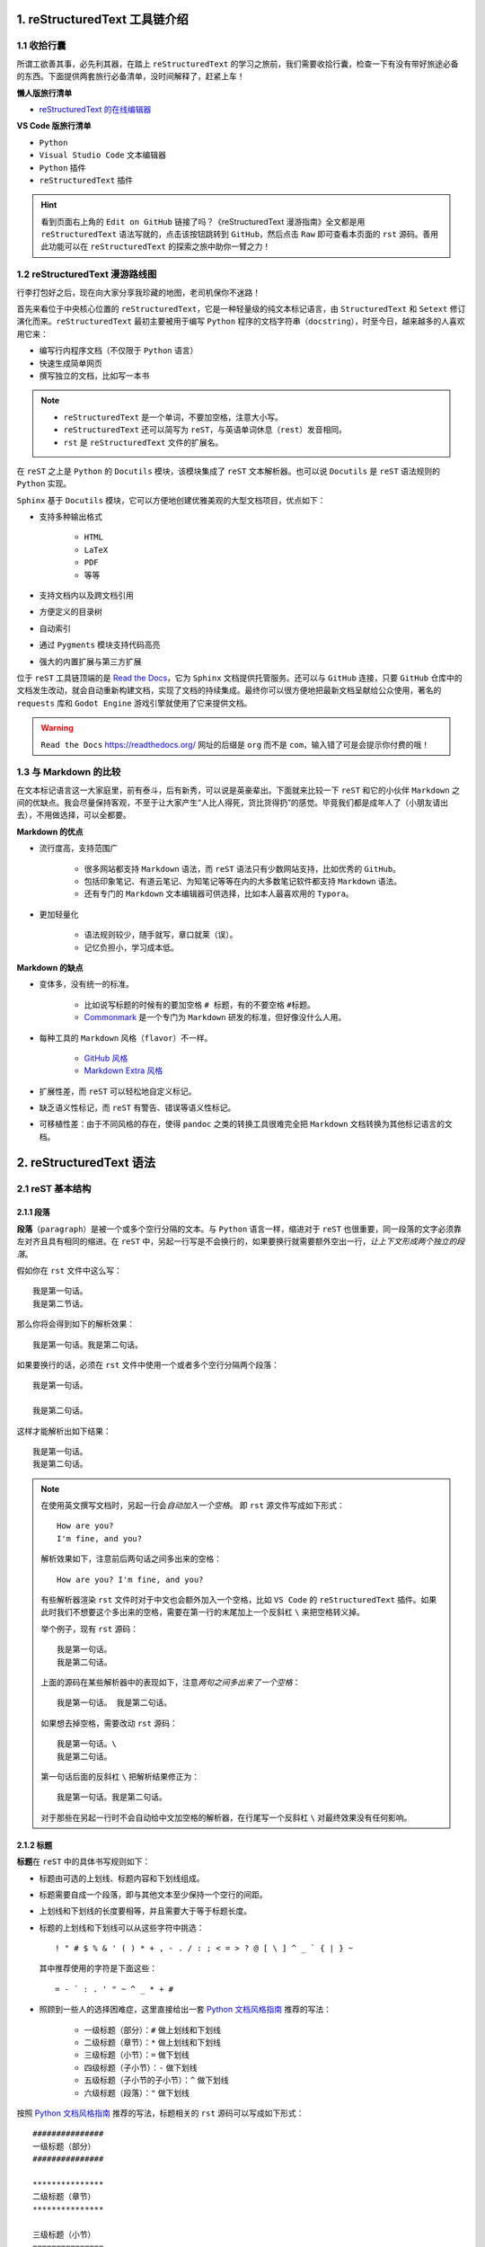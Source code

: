 ##############################
1. reStructuredText 工具链介绍
##############################

************
1.1 收拾行囊
************

所谓工欲善其事，必先利其器，在踏上 ``reStructuredText`` 的学习之旅前，我们需要收拾行囊，检查一下有没有带好旅途必备的东西。\
下面提供两套旅行必备清单，没时间解释了，赶紧上车！

**懒人版旅行清单**

- `reStructuredText 的在线编辑器 <http://rst.ninjs.org/>`_

**VS Code 版旅行清单**

- ``Python``
- ``Visual Studio Code`` 文本编辑器
- ``Python`` 插件
- ``reStructuredText`` 插件

.. hint::

    看到页面右上角的 ``Edit on GitHub`` 链接了吗？\
    《reStructuredText 漫游指南》全文都是用 ``reStructuredText`` 语法写就的，点击该按钮跳转到 ``GitHub``，然后点击 ``Raw`` 即可查看本页面的 ``rst`` 源码。\
    善用此功能可以在 ``reStructuredText`` 的探索之旅中助你一臂之力！

*******************************
1.2 reStructuredText 漫游路线图
*******************************

行李打包好之后，现在向大家分享我珍藏的地图，老司机保你不迷路！

.. image:: images/reST_toolchain.png

首先来看位于中央核心位置的 ``reStructuredText``，它是一种轻量级的纯文本标记语言，由 ``StructuredText`` 和 ``Setext`` 修订演化而来。\
``reStructuredText`` 最初主要被用于编写 ``Python`` 程序的文档字符串（``docstring``），时至今日，越来越多的人喜欢用它来：

- 编写行内程序文档（不仅限于 ``Python`` 语言）
- 快速生成简单网页
- 撰写独立的文档，比如写一本书

.. note::

    - ``reStructuredText`` 是一个单词，不要加空格，注意大小写。
    - ``reStructuredText`` 还可以简写为 ``reST``，与英语单词休息（``rest``）发音相同。
    - ``rst`` 是 ``reStructuredText`` 文件的扩展名。

在 ``reST`` 之上是 ``Python`` 的 ``Docutils`` 模块，该模块集成了 ``reST`` 文本解析器。\
也可以说 ``Docutils`` 是 ``reST`` 语法规则的 ``Python`` 实现。

``Sphinx`` 基于 ``Docutils`` 模块，它可以方便地创建优雅美观的大型文档项目，优点如下：

- 支持多种输出格式

    - ``HTML``
    - ``LaTeX``
    - ``PDF``
    - 等等

- 支持文档内以及跨文档引用
- 方便定义的目录树
- 自动索引
- 通过 ``Pygments`` 模块支持代码高亮
- 强大的内置扩展与第三方扩展

位于 ``reST`` 工具链顶端的是 `Read the Docs <https://readthedocs.org/>`_，它为 ``Sphinx`` 文档提供托管服务。\
还可以与 ``GitHub`` 连接，只要 ``GitHub`` 仓库中的文档发生改动，就会自动重新构建文档，实现了文档的持续集成。\
最终你可以很方便地把最新文档呈献给公众使用，著名的 ``requests`` 库和 ``Godot Engine`` 游戏引擎就使用了它来提供文档。

.. warning:: ``Read the Docs`` https://readthedocs.org/ 网址的后缀是 ``org`` 而不是 ``com``，输入错了可是会提示你付费的哦！

**********************
1.3 与 Markdown 的比较
**********************

在文本标记语言这一大家庭里，前有泰斗，后有新秀，可以说是英豪辈出。\
下面就来比较一下 ``reST`` 和它的小伙伴 ``Markdown`` 之间的优缺点。\
我会尽量保持客观，不至于让大家产生“人比人得死，货比货得扔”的感觉。\
毕竟我们都是成年人了（小朋友请出去），不用做选择，可以全都要。

**Markdown 的优点**

- 流行度高，支持范围广

    - 很多网站都支持 ``Markdown`` 语法，而 ``reST`` 语法只有少数网站支持，比如优秀的 ``GitHub``。
    - 包括印象笔记、有道云笔记、为知笔记等等在内的大多数笔记软件都支持 ``Markdown`` 语法。
    - 还有专门的 ``Markdown`` 文本编辑器可供选择，比如本人最喜欢用的 ``Typora``。

- 更加轻量化

    - 语法规则较少，随手就写，章口就莱（误）。
    - 记忆负担小，学习成本低。

**Markdown 的缺点**

- 变体多，没有统一的标准。

    - 比如说写标题的时候有的要加空格 ``# 标题``，有的不要空格 ``#标题``。
    - `Commonmark <https://commonmark.org/>`_ 是一个专门为 ``Markdown`` 研发的标准，但好像没什么人用。

- 每种工具的 ``Markdown`` 风格（``flavor``）不一样。
    
    - `GitHub 风格 <https://guides.github.com/features/mastering-markdown/#GitHub-flavored-markdown/>`_
    - `Markdown Extra 风格 <https://michelf.ca/projects/php-markdown/extra/#fenced-code-blocks/>`_

- 扩展性差，而 ``reST`` 可以轻松地自定义标记。
- 缺乏语义性标记，而 ``reST`` 有警告、错误等语义性标记。
- 可移植性差：由于不同风格的存在，使得 ``pandoc`` 之类的转换工具很难完全把 ``Markdown`` 文档转换为其他标记语言的文档。

############################
2. reStructuredText 语法
############################

*****************
2.1 reST 基本结构
*****************

2.1.1 段落
==========

**段落**\ （``paragraph``）是被一个或多个空行分隔的文本。\
与 ``Python`` 语言一样，缩进对于 ``reST`` 也很重要，同一段落的文字必须靠左对齐且具有相同的缩进。\
在 ``reST`` 中，另起一行写是不会换行的，如果要换行就需要额外空出一行，*让上下文形成两个独立的段落*。

假如你在 ``rst`` 文件中这么写：
::

    我是第一句话。
    我是第二节话。

那么你将会得到如下的解析效果：
::

    我是第一句话。我是第二句话。

如果要换行的话，必须在 ``rst`` 文件中使用一个或者多个空行分隔两个段落：
::

    我是第一句话。

    我是第二句话。

这样才能解析出如下结果：
::

    我是第一句话。
    我是第二句话。

.. note::

    在使用英文撰写文档时，另起一行会\ *自动加入一个空格*。
    即 ``rst`` 源文件写成如下形式：
    ::

        How are you?
        I'm fine, and you?
    
    解析效果如下，注意前后两句话之间多出来的空格：
    ::

        How are you? I'm fine, and you?

    有些解析器渲染 ``rst`` 文件时对于中文也会额外加入一个空格，比如 ``VS Code`` 的 ``reStructuredText`` 插件。\
    如果此时我们不想要这个多出来的空格，需要在第一行的末尾加上一个反斜杠 ``\`` 来把空格转义掉。

    举个例子，现有 ``rst`` 源码：
    ::

        我是第一句话。
        我是第二句话。

    上面的源码在某些解析器中的表现如下，注意\ *两句之间多出来了一个空格*：
    ::

        我是第一句话。 我是第二句话。
    
    如果想去掉空格，需要改动 ``rst`` 源码：
    ::

        我是第一句话。\
        我是第二句话。
    
    第一句话后面的反斜杠 ``\`` 把解析结果修正为：
    ::

        我是第一句话。我是第二句话。

    对于那些在另起一行时不会自动给中文加空格的解析器，在行尾写一个反斜杠 ``\`` 对最终效果没有任何影响。

2.1.2 标题
==========

**标题**\ 在 ``reST`` 中的具体书写规则如下：

- 标题由可选的上划线、标题内容和下划线组成。
- 标题需要自成一个段落，即与其他文本至少保持一个空行的间距。
- 上划线和下划线的长度要相等，并且需要大于等于标题长度。
- 标题的上划线和下划线可以从这些字符中挑选：
  ::

      ! " # $ % & ' ( ) * + , - . / : ; < = > ? @ [ \ ] ^ _ ` { | } ~
  
  其中推荐使用的字符是下面这些：
  ::
  
      = - ` : . ' " ~ ^ _ * + #

- 照顾到一些人的选择困难症，这里直接给出一套 `Python 文档风格指南`_ 推荐的写法：

    - 一级标题（部分）：``#`` 做上划线和下划线
    - 二级标题（章节）：``*`` 做上划线和下划线
    - 三级标题（小节）：``=`` 做下划线
    - 四级标题（子小节）：``-`` 做下划线
    - 五级标题（子小节的子小节）：``^`` 做下划线
    - 六级标题（段落）：``"`` 做下划线

按照 `Python 文档风格指南`_ 推荐的写法，标题相关的 ``rst`` 源码可以写成如下形式：
::

    ###############
    一级标题（部分）
    ###############

    ***************
    二级标题（章节）
    ***************

    三级标题（小节）
    ===============

    四级标题（子小节）
    -----------------

    五级标题（子小节的子小节）
    ^^^^^^^^^^^^^^^^^^^^^^^^

    六级标题（段落）
    """""""""""""""

.. note::

    其实 `Python 文档风格指南`_ 还推荐使用 ``3`` 个空格作为文本缩进，使用 ``4`` 个空格作为代码缩进。\
    强迫症在此表示强烈不满，所以我在书写 ``rst`` 格式的文件时一律采用 ``4`` 个空格缩进。
    
    风格指南只是一个指导性的文件，至于在实践中到底应该怎么写，大家可以自行选择，一般以公司规定为准。

.. _`Python 文档风格指南`: https://devguide.python.org/documenting/#style-guide


****************
2.2 常用行内标记
****************

2.1.1 


########
参考资料
########

#. reStructuredText Primer http://www.sphinx-doc.org/en/master/usage/restructuredtext/basics.html
#. Why You Shouldn’t Use “Markdown” for Documentation http://www.ericholscher.com/blog/2016/mar/15/dont-use-markdown-for-technical-docs/
#. Eric Holscher - Documenting your project with Sphinx & Read the Docs - PyCon 2016 https://www.youtube.com/watch?v=hM4I58TA72g
#. Python’s Style Guide for documenting https://devguide.python.org/documenting/#style-guide
